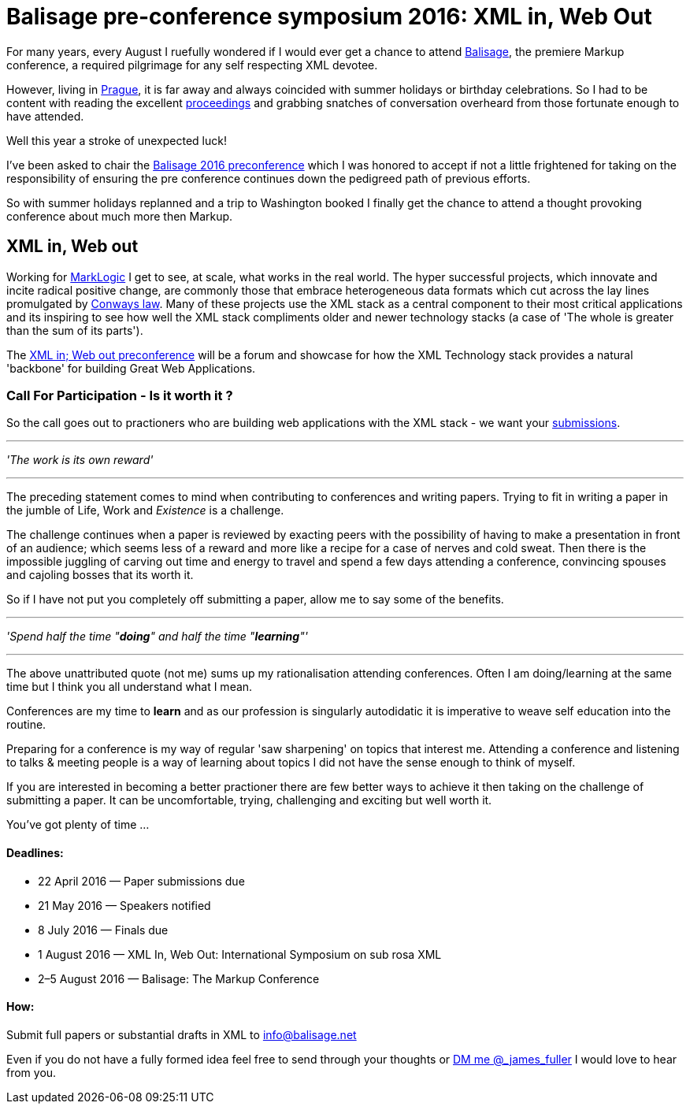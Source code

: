 = Balisage pre-conference symposium 2016: XML in, Web Out

For many years, every August I ruefully wondered if I would ever get a chance to attend http://balisage.net[Balisage], the premiere Markup conference, a required pilgrimage for any self respecting XML devotee. 

However, living in http://www.czechtourism.com/a/prague/[Prague], it is far away and always coincided with summer holidays or birthday celebrations. So I had to be content with reading the excellent http://www.balisage.net/Proceedings/index.html[proceedings] and grabbing snatches of conversation overheard from those fortunate enough to have attended.

Well this year a stroke of unexpected luck! 

I've been asked to chair the http://www.balisage.net/XML-In-Web-Out/index.html[Balisage 2016 preconference] which I was honored to accept if not a little frightened for taking on the responsibility of ensuring the pre conference continues down the pedigreed path of previous efforts. 

So with summer holidays replanned and a trip to Washington booked I finally get the chance to attend a thought provoking conference about much more then Markup.


== XML in, Web out

Working for http://www.marklogic.com[MarkLogic] I get to see, at scale, what works in the real world. The hyper successful projects, which innovate and incite radical positive change, are commonly those that embrace heterogeneous data formats which cut across the lay lines promulgated by https://en.wikipedia.org/wiki/Conway%27s_law[Conways law]. Many of these projects use the XML  stack as a central component to their most critical applications and its inspiring to see how well the XML stack compliments older and newer technology stacks (a case of 'The whole is greater than the sum of its parts').

The http://www.balisage.net/XML-In-Web-Out/index.html[XML in; Web out preconference] will be a forum and showcase for how the XML Technology stack provides a natural 'backbone' for building Great Web Applications.


=== Call For Participation - Is it worth it ?

So the call goes out to practioners who are building web applications with the XML stack - we want your http://www.balisage.net/XML-In-Web-Out/index.html[submissions].

---
_'The work is its own reward'_ 

---
The preceding statement comes to mind when contributing to conferences and writing papers. Trying to fit in writing a paper in the jumble of Life, Work and _Existence_ is a challenge. 

The challenge continues when a paper is reviewed by exacting peers with the possibility of having to make a presentation in front of an audience; which seems less of a reward and more like a recipe for a case of nerves and cold sweat. Then there is the impossible juggling of carving out time and energy to travel and spend a few days attending a conference, convincing spouses and cajoling bosses that its worth it.

So if I have not put you completely off submitting a paper, allow me to say some of the benefits.

---

_'Spend half the time "*doing*" and half the time "*learning*"'_

---

The above unattributed quote (not me) sums up my rationalisation attending conferences. Often I am doing/learning at the same time but I think you all understand what I mean.  

Conferences are my time to *learn* and as our profession is singularly autodidatic it is imperative to weave self education into the routine. 

Preparing for a conference is my way of regular 'saw sharpening' on topics that interest me. Attending a conference and listening to talks & meeting people is a way of learning about topics I did not have the sense enough to think of myself. 

If you are interested in becoming a better practioner there are few better ways to achieve it then taking on the challenge of submitting a paper. It can be uncomfortable, trying, challenging and exciting but well worth it.

You've got plenty of time ...

==== Deadlines:

* 22 April 2016 — Paper submissions due
* 21 May 2016 — Speakers notified
* 8 July 2016 — Finals due
* 1 August 2016 — XML In, Web Out: International Symposium on sub rosa XML
* 2–5 August 2016 — Balisage: The Markup Conference

==== How:

Submit full papers or substantial drafts in XML to mailto:info@balisage.net[info@balisage.net]

Even if you do not have a fully formed idea feel free to send through your thoughts or http://twitter.com/_james_fuller[DM me @_james_fuller] I would love to hear from you.


